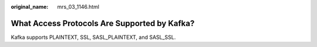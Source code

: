 :original_name: mrs_03_1146.html

.. _mrs_03_1146:

What Access Protocols Are Supported by Kafka?
=============================================

Kafka supports PLAINTEXT, SSL, SASL_PLAINTEXT, and SASL_SSL.
